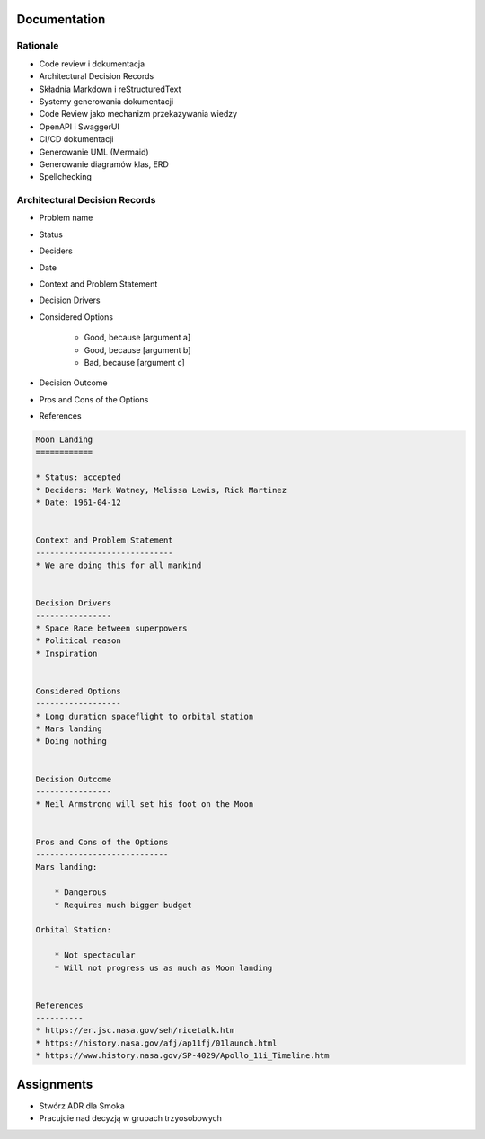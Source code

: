 Documentation
=============


Rationale
---------
* Code review i dokumentacja
* Architectural Decision Records
* Składnia Markdown i reStructuredText
* Systemy generowania dokumentacji
* Code Review jako mechanizm przekazywania wiedzy
* OpenAPI i SwaggerUI
* CI/CD dokumentacji
* Generowanie UML (Mermaid)
* Generowanie diagramów klas, ERD
* Spellchecking


Architectural Decision Records
------------------------------
* Problem name
* Status
* Deciders
* Date
* Context and Problem Statement
* Decision Drivers
* Considered Options

    * Good, because [argument a]
    * Good, because [argument b]
    * Bad, because [argument c]

* Decision Outcome
* Pros and Cons of the Options
* References

.. code-block:: md

    Moon Landing
    ============

    * Status: accepted
    * Deciders: Mark Watney, Melissa Lewis, Rick Martinez
    * Date: 1961-04-12


    Context and Problem Statement
    -----------------------------
    * We are doing this for all mankind


    Decision Drivers
    ----------------
    * Space Race between superpowers
    * Political reason
    * Inspiration


    Considered Options
    ------------------
    * Long duration spaceflight to orbital station
    * Mars landing
    * Doing nothing


    Decision Outcome
    ----------------
    * Neil Armstrong will set his foot on the Moon


    Pros and Cons of the Options
    ----------------------------
    Mars landing:

        * Dangerous
        * Requires much bigger budget

    Orbital Station:

        * Not spectacular
        * Will not progress us as much as Moon landing


    References
    ----------
    * https://er.jsc.nasa.gov/seh/ricetalk.htm
    * https://history.nasa.gov/afj/ap11fj/01launch.html
    * https://www.history.nasa.gov/SP-4029/Apollo_11i_Timeline.htm



Assignments
===========
* Stwórz ADR dla Smoka
* Pracujcie nad decyzją w grupach trzyosobowych
